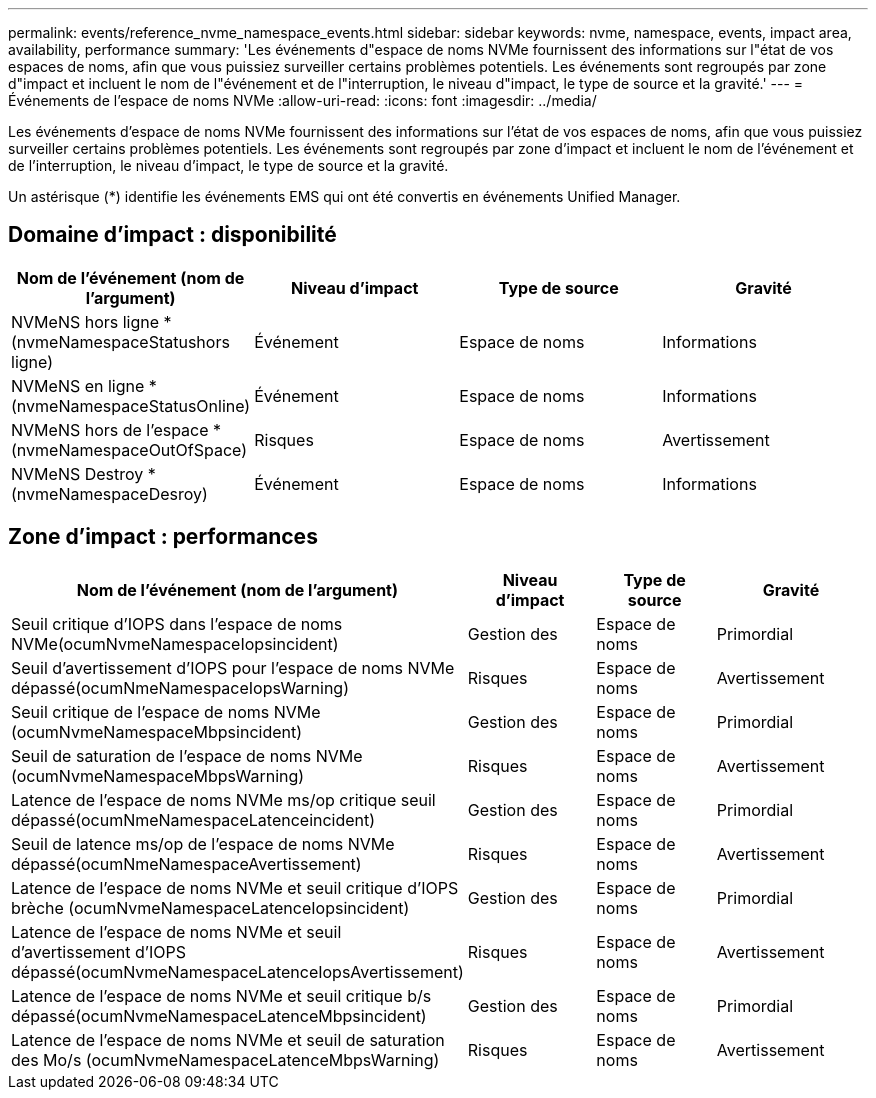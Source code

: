 ---
permalink: events/reference_nvme_namespace_events.html 
sidebar: sidebar 
keywords: nvme, namespace, events, impact area, availability, performance 
summary: 'Les événements d"espace de noms NVMe fournissent des informations sur l"état de vos espaces de noms, afin que vous puissiez surveiller certains problèmes potentiels. Les événements sont regroupés par zone d"impact et incluent le nom de l"événement et de l"interruption, le niveau d"impact, le type de source et la gravité.' 
---
= Événements de l'espace de noms NVMe
:allow-uri-read: 
:icons: font
:imagesdir: ../media/


[role="lead"]
Les événements d'espace de noms NVMe fournissent des informations sur l'état de vos espaces de noms, afin que vous puissiez surveiller certains problèmes potentiels. Les événements sont regroupés par zone d'impact et incluent le nom de l'événement et de l'interruption, le niveau d'impact, le type de source et la gravité.

Un astérisque (*) identifie les événements EMS qui ont été convertis en événements Unified Manager.



== Domaine d'impact : disponibilité

|===
| Nom de l'événement (nom de l'argument) | Niveau d'impact | Type de source | Gravité 


 a| 
NVMeNS hors ligne *(nvmeNamespaceStatushors ligne)
 a| 
Événement
 a| 
Espace de noms
 a| 
Informations



 a| 
NVMeNS en ligne *(nvmeNamespaceStatusOnline)
 a| 
Événement
 a| 
Espace de noms
 a| 
Informations



 a| 
NVMeNS hors de l'espace *(nvmeNamespaceOutOfSpace)
 a| 
Risques
 a| 
Espace de noms
 a| 
Avertissement



 a| 
NVMeNS Destroy *(nvmeNamespaceDesroy)
 a| 
Événement
 a| 
Espace de noms
 a| 
Informations

|===


== Zone d'impact : performances

|===
| Nom de l'événement (nom de l'argument) | Niveau d'impact | Type de source | Gravité 


 a| 
Seuil critique d'IOPS dans l'espace de noms NVMe(ocumNvmeNamespaceIopsincident)
 a| 
Gestion des
 a| 
Espace de noms
 a| 
Primordial



 a| 
Seuil d'avertissement d'IOPS pour l'espace de noms NVMe dépassé(ocumNmeNamespaceIopsWarning)
 a| 
Risques
 a| 
Espace de noms
 a| 
Avertissement



 a| 
Seuil critique de l'espace de noms NVMe (ocumNvmeNamespaceMbpsincident)
 a| 
Gestion des
 a| 
Espace de noms
 a| 
Primordial



 a| 
Seuil de saturation de l'espace de noms NVMe (ocumNvmeNamespaceMbpsWarning)
 a| 
Risques
 a| 
Espace de noms
 a| 
Avertissement



 a| 
Latence de l'espace de noms NVMe ms/op critique seuil dépassé(ocumNmeNamespaceLatenceincident)
 a| 
Gestion des
 a| 
Espace de noms
 a| 
Primordial



 a| 
Seuil de latence ms/op de l'espace de noms NVMe dépassé(ocumNmeNamespaceAvertissement)
 a| 
Risques
 a| 
Espace de noms
 a| 
Avertissement



 a| 
Latence de l'espace de noms NVMe et seuil critique d'IOPS brèche (ocumNvmeNamespaceLatenceIopsincident)
 a| 
Gestion des
 a| 
Espace de noms
 a| 
Primordial



 a| 
Latence de l'espace de noms NVMe et seuil d'avertissement d'IOPS dépassé(ocumNvmeNamespaceLatenceIopsAvertissement)
 a| 
Risques
 a| 
Espace de noms
 a| 
Avertissement



 a| 
Latence de l'espace de noms NVMe et seuil critique b/s dépassé(ocumNvmeNamespaceLatenceMbpsincident)
 a| 
Gestion des
 a| 
Espace de noms
 a| 
Primordial



 a| 
Latence de l'espace de noms NVMe et seuil de saturation des Mo/s (ocumNvmeNamespaceLatenceMbpsWarning)
 a| 
Risques
 a| 
Espace de noms
 a| 
Avertissement

|===